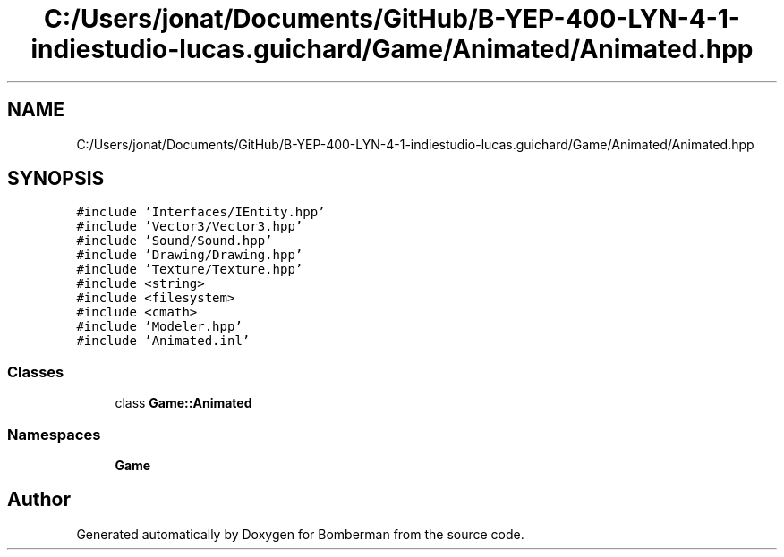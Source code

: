 .TH "C:/Users/jonat/Documents/GitHub/B-YEP-400-LYN-4-1-indiestudio-lucas.guichard/Game/Animated/Animated.hpp" 3 "Mon Jun 21 2021" "Version 2.0" "Bomberman" \" -*- nroff -*-
.ad l
.nh
.SH NAME
C:/Users/jonat/Documents/GitHub/B-YEP-400-LYN-4-1-indiestudio-lucas.guichard/Game/Animated/Animated.hpp
.SH SYNOPSIS
.br
.PP
\fC#include 'Interfaces/IEntity\&.hpp'\fP
.br
\fC#include 'Vector3/Vector3\&.hpp'\fP
.br
\fC#include 'Sound/Sound\&.hpp'\fP
.br
\fC#include 'Drawing/Drawing\&.hpp'\fP
.br
\fC#include 'Texture/Texture\&.hpp'\fP
.br
\fC#include <string>\fP
.br
\fC#include <filesystem>\fP
.br
\fC#include <cmath>\fP
.br
\fC#include 'Modeler\&.hpp'\fP
.br
\fC#include 'Animated\&.inl'\fP
.br

.SS "Classes"

.in +1c
.ti -1c
.RI "class \fBGame::Animated\fP"
.br
.in -1c
.SS "Namespaces"

.in +1c
.ti -1c
.RI " \fBGame\fP"
.br
.in -1c
.SH "Author"
.PP 
Generated automatically by Doxygen for Bomberman from the source code\&.
